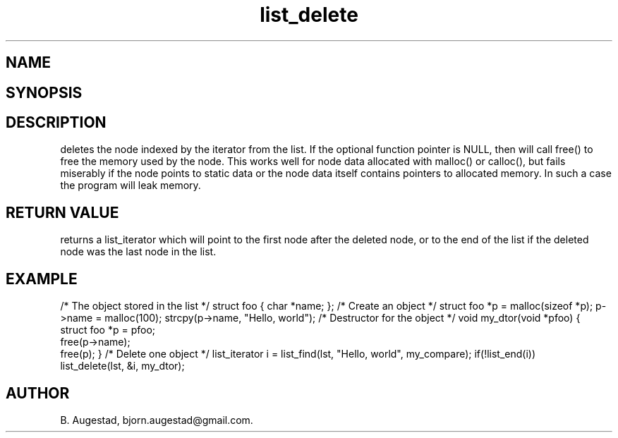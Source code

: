 .TH list_delete 3
.SH NAME
.Nm list_delete() 
.Nd Delete a node from a list.
.SH SYNOPSIS
.Fd #include <meta_list.h>
.Fo "list_iterator list_delete"
.Fa "list lst"
.Fa "list_iterator i"
.Fa "dtor dtor"
.Fc
.SH DESCRIPTION
.Nm
deletes the node indexed by the 
.Fa i
iterator from the list. If  the optional 
.Fa dtor
function pointer is NULL, then 
.Nm
will call free() to free the memory used by the node. This works well for node data allocated with 
malloc() or calloc(), but fails miserably if the node points to static data or the node data
itself contains pointers to allocated memory. In such a case the program will leak memory.
.SH RETURN VALUE
.Nm
returns a list_iterator which will point to the first node after the deleted node, or to the
end of the list if the deleted node was the last node in the list.
.SH EXAMPLE
.Bd -literal
/* The object stored in the list */
struct foo { char *name; };
/* Create an object */
struct foo *p = malloc(sizeof *p);
p->name = malloc(100);
strcpy(p->name, "Hello, world");
/* Destructor for the object */
void my_dtor(void *pfoo)
{
   struct foo *p = pfoo;
   free(p->name);
   free(p);
}
/* Delete one object */
list_iterator i = list_find(lst, "Hello, world", my_compare);
if(!list_end(i))
    list_delete(lst, &i, my_dtor);
.Ed
.SH AUTHOR
B. Augestad, bjorn.augestad@gmail.com.

